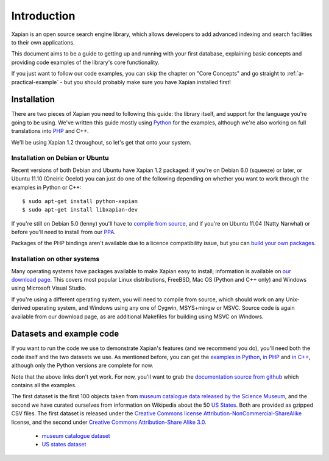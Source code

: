.. Copyright (C) 2011 Justin Finkelstein, Richard Boulton, James Aylett
.. Copyright (C) 2012 Olly Betts

Introduction
============

Xapian is an open source search engine library, which allows developers to 
add advanced indexing and search facilities to their own applications. 

This document aims to be a guide to getting up and running with your first 
database, explaining basic concepts and providing code examples of the 
library's core functionality.

If you just want to follow our code examples, you can skip the chapter on "Core
Concepts" and go straight to :ref:`a-practical-example` - but you should
probably make sure you have Xapian installed first!

Installation
------------

There are two pieces of Xapian you need to following this guide: the
library itself, and support for the language you're going to be
using. We've written this guide mostly using Python_ for the examples,
although we're also working on full translations into PHP_ and C++.

.. _Python: http://www.python.org/
.. _PHP: http://www.php.net/

We'll be using Xapian 1.2 throughout, so let's get that onto your system.

Installation on Debian or Ubuntu
~~~~~~~~~~~~~~~~~~~~~~~~~~~~~~~~

Recent versions of both Debian and Ubuntu have Xapian 1.2 packaged: if
you're on Debian 6.0 (squeeze) or later, or Ubuntu 11.10 (Oneiric
Ocelot) you can just do one of the following depending on whether you
want to work through the examples in Python or C++::

    $ sudo apt-get install python-xapian
    $ sudo apt-get install libxapian-dev

If you're still on Debian 5.0 (lenny) you'll have to `compile from
source`_, and if you're on Ubuntu 11.04 (Natty Narwhal) or before you'll
need to install from our PPA_.

.. _PPA: https://launchpad.net/~xapian-backports/+archive/xapian-1.2

Packages of the PHP bindings aren't available due to a licence
compatibility issue, but you can `build your own packages
<http://trac.xapian.org/wiki/FAQ/PHP%20Bindings%20Package>`_.

Installation on other systems
~~~~~~~~~~~~~~~~~~~~~~~~~~~~~

Many operating systems have packages available to make Xapian easy to
install; information is available on `our download page`_. This covers
most popular Linux distributions, FreeBSD, Mac OS (Python and C++
only) and Windows using Microsoft Visual Studio.

.. _our download page: http://xapian.org/download

.. _compile from source:

If you're using a different operating system, you will need to compile
from source, which should work on any Unix-derived operating system,
and Windows using any one of Cygwin, MSYS+mingw or MSVC. Source code
is again available from our download page, as are additional Makefiles
for building using MSVC on Windows.

Datasets and example code
-------------------------

If you want to run the code we use to demonstrate Xapian's features
(and we recommend you do), you'll need both the code itself and the
two datasets we use. As mentioned before, you can get the `examples in
Python`_, `in PHP`_ and `in C++`_, although only the Python versions
are complete for now.

.. _examples in Python: http://xapian.org/docs/examples/python.tgz
.. _in PHP: http://xapian.org/docs/examples/php.tgz
.. _in C++: http://xapian.org/docs/examples/c++.tgz

Note that the above links don't yet work. For now, you'll want to grab
the `documentation source from github`_ which contains all the examples.

.. _documentation source from github: https://github.com/jaylett/xapian-docsprint

The first dataset is the first 100 objects taken from `museum
catalogue data released by the Science Museum
<http://api.sciencemuseum.org.uk/documentation/collections/>`_, and
the second we have curated ourselves from information on Wikipedia
about the 50 `US States
<http://en.wikipedia.org/wiki/U.S._state>`_. Both are provided as
gzipped CSV files. The first dataset is released under the `Creative
Commons license Attribution-NonCommercial-ShareAlike
<http://creativecommons.org/licenses/by-nc-sa/3.0/>`_ license, and the
second under `Creative Commons Attribution-Share Alike 3.0
<http://creativecommons.org/licenses/by-sa/3.0/>`_.

 * `museum catalogue dataset <http://xapian.org/data/muscat-data.csv.gz>`_
 * `US states dataset <http://xapian.org/data/states-data.csv.gz>`_

.. todo:: finalise dataset(s) and code and link to them from here

.. todo:: link to here from every howto and everything that needs the data files and example code
